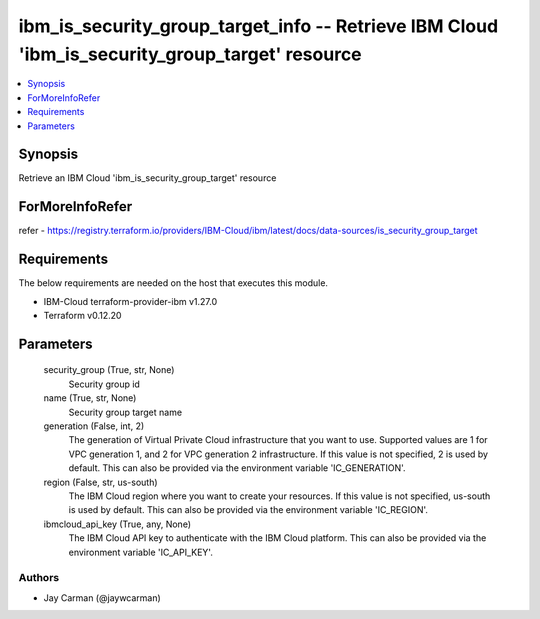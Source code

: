 
ibm_is_security_group_target_info -- Retrieve IBM Cloud 'ibm_is_security_group_target' resource
===============================================================================================

.. contents::
   :local:
   :depth: 1


Synopsis
--------

Retrieve an IBM Cloud 'ibm_is_security_group_target' resource


ForMoreInfoRefer
----------------
refer - https://registry.terraform.io/providers/IBM-Cloud/ibm/latest/docs/data-sources/is_security_group_target

Requirements
------------
The below requirements are needed on the host that executes this module.

- IBM-Cloud terraform-provider-ibm v1.27.0
- Terraform v0.12.20



Parameters
----------

  security_group (True, str, None)
    Security group id


  name (True, str, None)
    Security group target name


  generation (False, int, 2)
    The generation of Virtual Private Cloud infrastructure that you want to use. Supported values are 1 for VPC generation 1, and 2 for VPC generation 2 infrastructure. If this value is not specified, 2 is used by default. This can also be provided via the environment variable 'IC_GENERATION'.


  region (False, str, us-south)
    The IBM Cloud region where you want to create your resources. If this value is not specified, us-south is used by default. This can also be provided via the environment variable 'IC_REGION'.


  ibmcloud_api_key (True, any, None)
    The IBM Cloud API key to authenticate with the IBM Cloud platform. This can also be provided via the environment variable 'IC_API_KEY'.













Authors
~~~~~~~

- Jay Carman (@jaywcarman)

